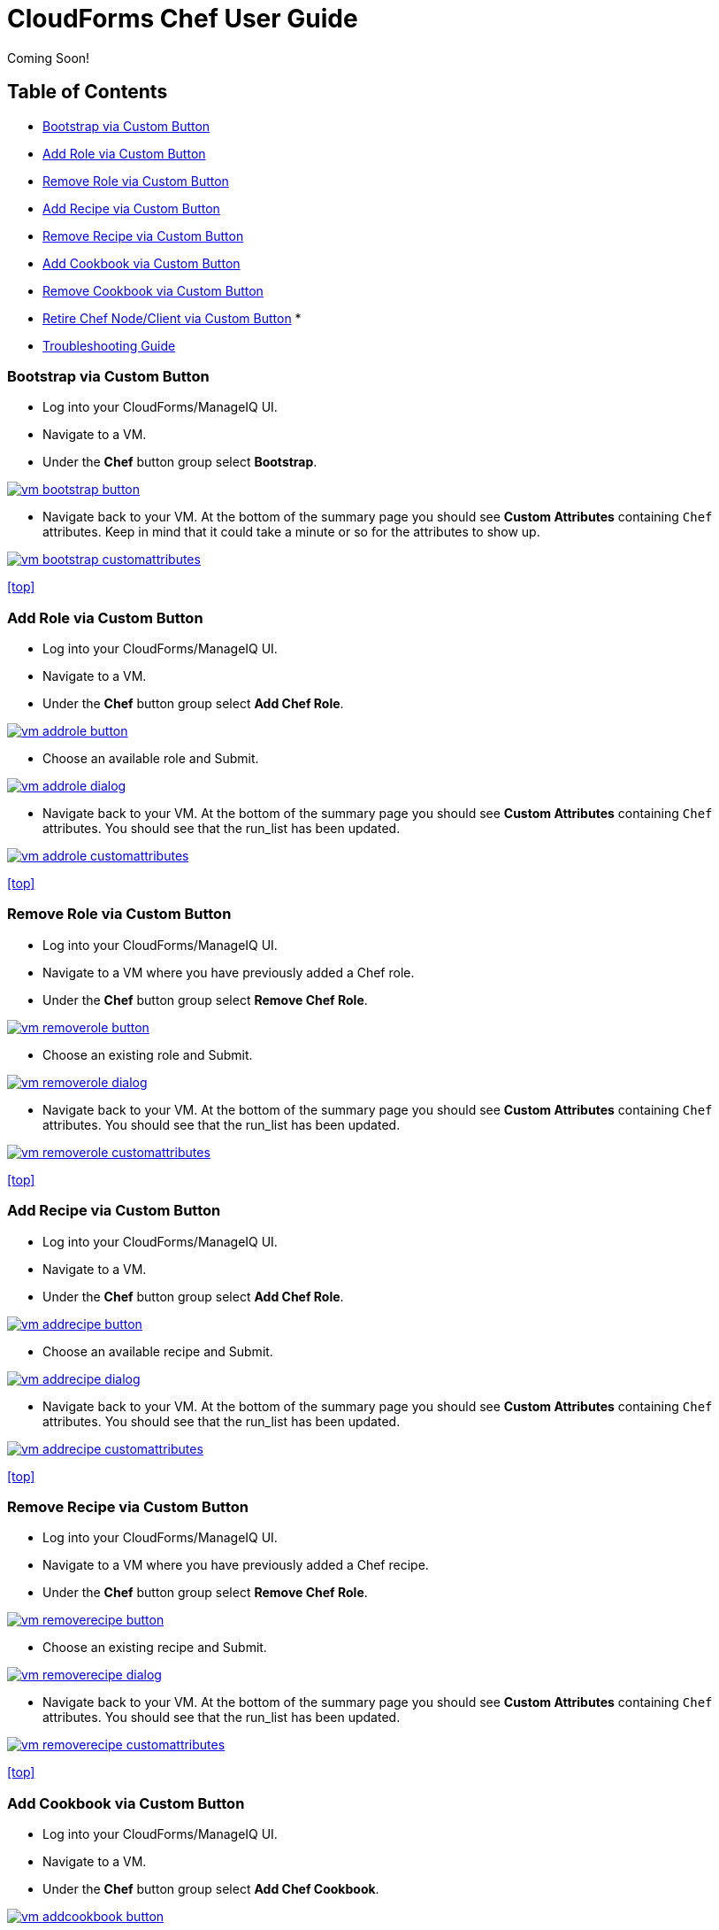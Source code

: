 ////
 userguide.adoc

-------------------------------------------------------------------------------
   Copyright 2016 Kevin Morey <kevin@redhat.com>

   Licensed under the Apache License, Version 2.0 (the "License");
   you may not use this file except in compliance with the License.
   You may obtain a copy of the License at

       http://www.apache.org/licenses/LICENSE-2.0

   Unless required by applicable law or agreed to in writing, software
   distributed under the License is distributed on an "AS IS" BASIS,
   WITHOUT WARRANTIES OR CONDITIONS OF ANY KIND, either express or implied.
   See the License for the specific language governing permissions and
   limitations under the License.
-------------------------------------------------------------------------------
////

= CloudForms Chef User Guide
Coming Soon!

== Table of Contents

* <<Bootstrap via Custom Button>>
* <<Add Role via Custom Button>>
* <<Remove Role via Custom Button>>
* <<Add Recipe via Custom Button>>
* <<Remove Recipe via Custom Button>>
* <<Add Cookbook via Custom Button>>
* <<Remove Cookbook via Custom Button>>
* <<Retire Chef Node/Client via Custom Button>>
*
* link:troubleshooting.adoc[Troubleshooting Guide]

=== Bootstrap via Custom Button

* Log into your CloudForms/ManageIQ UI.
* Navigate to a VM.
* Under the *Chef* button group select *Bootstrap*.

image:images/vm-bootstrap-button.png[link=images/vm-bootstrap-button.png]

* Navigate back to your VM. At the bottom of the summary page you should see *Custom Attributes* containing `Chef` attributes. Keep in mind that it could take a minute or so for the attributes to show up.

image:images/vm-bootstrap-customattributes.png[link=images/vm-bootstrap-customattributes.png]

<<top>>

=== Add Role via Custom Button

* Log into your CloudForms/ManageIQ UI.
* Navigate to a VM.
* Under the *Chef* button group select *Add Chef Role*.

image:images/vm-addrole-button.png[link=images/vm-addrole-button.png]

* Choose an available role and Submit.

image:images/vm-addrole-dialog.png[link=images/vm-addrole-dialog.png]

* Navigate back to your VM. At the bottom of the summary page you should see *Custom Attributes* containing `Chef` attributes. You should see that the run_list has been updated.

image:images/vm-addrole-customattributes.png[link=images/vm-addrole-customattributes.png]

<<top>>

=== Remove Role via Custom Button

* Log into your CloudForms/ManageIQ UI.
* Navigate to a VM where you have previously added a Chef role.
* Under the *Chef* button group select *Remove Chef Role*.

image:images/vm-removerole-button.png[link=images/vm-removerole-button.png]

* Choose an existing role and Submit.

image:images/vm-removerole-dialog.png[link=images/vm-removerole-dialog.png]

* Navigate back to your VM. At the bottom of the summary page you should see *Custom Attributes* containing `Chef` attributes. You should see that the run_list has been updated.

image:images/vm-removerole-customattributes.png[link=images/vm-removerole-customattributes.png]

<<top>>

=== Add Recipe via Custom Button

* Log into your CloudForms/ManageIQ UI.
* Navigate to a VM.
* Under the *Chef* button group select *Add Chef Role*.

image:images/vm-addrecipe-button.png[link=images/vm-addrecipe-button.png]

* Choose an available recipe and Submit.

image:images/vm-addrecipe-dialog.png[link=images/vm-addrecipe-dialog.png]

* Navigate back to your VM. At the bottom of the summary page you should see *Custom Attributes* containing `Chef` attributes. You should see that the run_list has been updated.

image:images/vm-addrecipe-customattributes.png[link=images/vm-addrecipe-customattributes.png]

<<top>>

=== Remove Recipe via Custom Button

* Log into your CloudForms/ManageIQ UI.
* Navigate to a VM where you have previously added a Chef recipe.
* Under the *Chef* button group select *Remove Chef Role*.

image:images/vm-removerecipe-button.png[link=images/vm-removerecipe-button.png]

* Choose an existing recipe and Submit.

image:images/vm-removerecipe-dialog.png[link=images/vm-removerecipe-dialog.png]

* Navigate back to your VM. At the bottom of the summary page you should see *Custom Attributes* containing `Chef` attributes. You should see that the run_list has been updated.

image:images/vm-removerecipe-customattributes.png[link=images/vm-removerecipe-customattributes.png]

<<top>>

=== Add Cookbook via Custom Button

* Log into your CloudForms/ManageIQ UI.
* Navigate to a VM.
* Under the *Chef* button group select *Add Chef Cookbook*.

image:images/vm-addcookbook-button.png[link=images/vm-addcookbook-button.png]

* Choose an available cookbook and Submit.

image:images/vm-addcookbook-dialog.png[link=images/vm-addcookbook-dialog.png]

* Navigate back to your VM. At the bottom of the summary page you should see *Custom Attributes* containing `Chef` attributes. You should see that the run_list has been updated.

image:images/vm-addcookbook-customattributes.png[link=images/vm-addcookbook-customattributes.png]

<<top>>

=== Remove Cookbook via Custom Button

* Log into your CloudForms/ManageIQ UI.
* Navigate to a VM where you have previously added a Chef cookbook.
* Under the *Chef* button group select *Remove Chef cookbook*.

image:images/vm-removecookbook-button.png[link=images/vm-removecookbook-button.png]

* Choose an existing cookbook and Submit.

image:images/vm-removecookbook-dialog.png[link=images/vm-removecookbook-dialog.png]

* Navigate back to your VM. At the bottom of the summary page you should see *Custom Attributes* containing `Chef` attributes. You should see that the run_list has been updated.

image:images/vm-removecookbook-customattributes.png[link=images/vm-removecookbook-customattributes.png]

<<top>>

=== Retire Chef Node/Client via Custom Button

* Log into your CloudForms/ManageIQ UI.
* Navigate to a VM where you have previously bootstrapped a Chef client.
* Under the *Chef* button group select *Retire Chef Client*.

image:images/vm-retire-button.png[link=images/vm-retire-button.png]

* Navigate back to your VM. At the bottom of the summary page you should see all `Chef` *Custom Attributes* and `Tags` cleared.

<<top>>

=== Bootstrap via Provisioning

You can add the bootstrap workflow to your provisioning statemachine by adding the following to a step after the `check_provision` step:

 /Integration/Chef/StateMachines/chef_bootstrap_${/#miq_provision.source.platform}


image:images/prov-bootstrap-statemachine.png[link=images/prov-bootstrap-statemachine.png]



<<top>>
